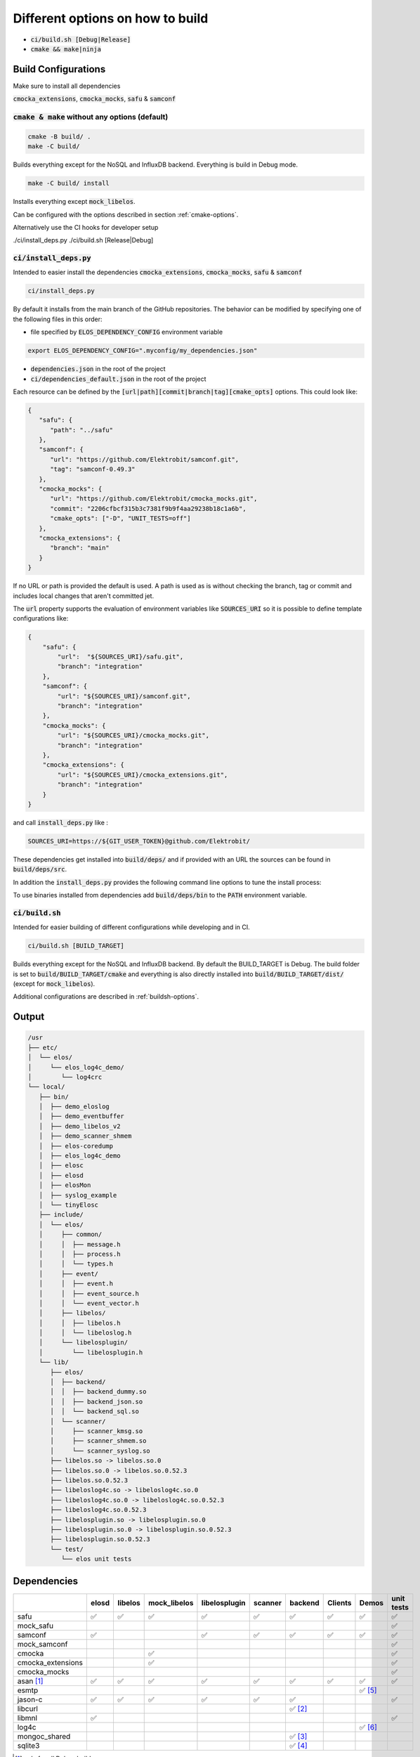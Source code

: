 
.. default-role:: code


=================================
Different options on how to build
=================================

- `ci/build.sh [Debug|Release]`
- `cmake && make|ninja`

Build Configurations
====================

Make sure to install all dependencies

`cmocka_extensions`, `cmocka_mocks`, `safu` & `samconf`

`cmake & make` without any options (default)
--------------------------------------------

.. code-block::

   cmake -B build/ .
   make -C build/

Builds everything except for the NoSQL and InfluxDB backend.
Everything is build in Debug mode.

.. code-block::

   make -C build/ install

Installs everything except `mock_libelos`.

Can be configured with the options described in section :ref:`cmake-options`.

Alternatively use the CI hooks for developer setup

./ci/install_deps.py
./ci/build.sh [Release|Debug]

`ci/install_deps.py`
--------------------

Intended to easier install the dependencies `cmocka_extensions`, `cmocka_mocks`, `safu` & `samconf`

.. code-block::

   ci/install_deps.py

By default it installs from the main branch of the GitHub repositories.
The behavior can be modified by specifying one of the following files in this order:

* file specified by `ELOS_DEPENDENCY_CONFIG` environment variable

.. code-block::

   export ELOS_DEPENDENCY_CONFIG=".myconfig/my_dependencies.json"

* `dependencies.json` in the root of the project

* `ci/dependencies_default.json` in the root of the project

Each resource can be defined by the `[url|path][commit|branch|tag][cmake_opts]`
options. This could look like:

.. code-block:: json

   {
      "safu": {
         "path": "../safu"
      },
      "samconf": {
         "url": "https://github.com/Elektrobit/samconf.git",
         "tag": "samconf-0.49.3"
      },
      "cmocka_mocks": {
         "url": "https://github.com/Elektrobit/cmocka_mocks.git",
         "commit": "2206cfbcf315b3c7381f9b9f4aa29238b18c1a6b",
         "cmake_opts": ["-D", "UNIT_TESTS=off"]
      },
      "cmocka_extensions": {
         "branch": "main"
      }
   }

If no URL or path is provided the default is used.
A path is used as is without checking the branch, tag or commit and includes
local changes that aren't committed jet.

The `url` property supports the evaluation of environment variables like
`SOURCES_URI` so it is possible to define template configurations like:

.. code-block:: json

   {
       "safu": {
           "url":  "${SOURCES_URI}/safu.git",
           "branch": "integration"
       },
       "samconf": {
           "url": "${SOURCES_URI}/samconf.git",
           "branch": "integration"
       },
       "cmocka_mocks": {
           "url": "${SOURCES_URI}/cmocka_mocks.git",
           "branch": "integration"
       },
       "cmocka_extensions": {
           "url": "${SOURCES_URI}/cmocka_extensions.git",
           "branch": "integration"
       }
   }

and call `install_deps.py` like :

.. code-block:: bash

   SOURCES_URI=https://${GIT_USER_TOKEN}@github.com/Elektrobit/

These dependencies get installed into `build/deps/` and if provided with an URL the sources can be found in `build/deps/src`.

In addition the `install_deps.py` provides the following command line options to tune the install process:

.. program-output:: ./ci/install_deps.py -h

To use binaries installed from dependencies add `build/deps/bin` to the `PATH` environment variable.

`ci/build.sh`
-------------

Intended for easier building of different configurations while developing and in CI.

.. code-block::

   ci/build.sh [BUILD_TARGET]

Builds everything except for the NoSQL and InfluxDB backend.
By default the BUILD_TARGET is Debug.
The build folder is set to `build/BUILD_TARGET/cmake` and everything is also directly installed into `build/BUILD_TARGET/dist/` (except for `mock_libelos`).

Additional configurations are described in :ref:`buildsh-options`.

Output
======

.. code-block::

   /usr
   ├── etc/
   │  └── elos/
   │     └── elos_log4c_demo/
   │        └── log4crc
   └── local/
      ├── bin/
      │  ├── demo_eloslog
      │  ├── demo_eventbuffer
      │  ├── demo_libelos_v2
      │  ├── demo_scanner_shmem
      │  ├── elos-coredump
      │  ├── elos_log4c_demo
      │  ├── elosc
      │  ├── elosd
      │  ├── elosMon
      │  ├── syslog_example
      │  └── tinyElosc
      ├── include/
      │  └── elos/
      │     ├── common/
      │     │  ├── message.h
      │     │  ├── process.h
      │     │  └── types.h
      │     ├── event/
      │     │  ├── event.h
      │     │  ├── event_source.h
      │     │  └── event_vector.h
      │     ├── libelos/
      │     │  ├── libelos.h
      │     │  └── libeloslog.h
      │     └── libelosplugin/
      │        └── libelosplugin.h
      └── lib/
         ├── elos/
         │  ├── backend/
         │  │  ├── backend_dummy.so
         │  │  ├── backend_json.so
         │  │  └── backend_sql.so
         │  └── scanner/
         │     ├── scanner_kmsg.so
         │     ├── scanner_shmem.so
         │     └── scanner_syslog.so
         ├── libelos.so -> libelos.so.0
         ├── libelos.so.0 -> libelos.so.0.52.3
         ├── libelos.so.0.52.3
         ├── libeloslog4c.so -> libeloslog4c.so.0
         ├── libeloslog4c.so.0 -> libeloslog4c.so.0.52.3
         ├── libeloslog4c.so.0.52.3
         ├── libelosplugin.so -> libelosplugin.so.0
         ├── libelosplugin.so.0 -> libelosplugin.so.0.52.3
         ├── libelosplugin.so.0.52.3
         └── test/
            └── elos unit tests
 

Dependencies
============

+-------------------+-------+---------+--------------+---------------+---------+-----------+---------+-----------+------------+
|                   | elosd | libelos | mock_libelos | libelosplugin | scanner | backend   | Clients | Demos     | unit tests |
+===================+=======+=========+==============+===============+=========+===========+=========+===========+============+
| safu              | ✅    | ✅      | ✅           | ✅            | ✅      | ✅        | ✅      | ✅        | ✅         |
+-------------------+-------+---------+--------------+---------------+---------+-----------+---------+-----------+------------+
| mock_safu         |       |         |              |               |         |           |         |           | ✅         |
+-------------------+-------+---------+--------------+---------------+---------+-----------+---------+-----------+------------+
| samconf           | ✅    |         |              | ✅            | ✅      | ✅        | ✅      | ✅        | ✅         |
+-------------------+-------+---------+--------------+---------------+---------+-----------+---------+-----------+------------+
| mock_samconf      |       |         |              |               |         |           |         |           | ✅         |
+-------------------+-------+---------+--------------+---------------+---------+-----------+---------+-----------+------------+
| cmocka            |       |         | ✅           |               |         |           |         |           | ✅         |
+-------------------+-------+---------+--------------+---------------+---------+-----------+---------+-----------+------------+
| cmocka_extensions |       |         | ✅           |               |         |           |         |           | ✅         |
+-------------------+-------+---------+--------------+---------------+---------+-----------+---------+-----------+------------+
| cmocka_mocks      |       |         |              |               |         |           |         |           | ✅         |
+-------------------+-------+---------+--------------+---------------+---------+-----------+---------+-----------+------------+
| asan [#f1]_       | ✅    | ✅      | ✅           | ✅            | ✅      | ✅        | ✅      | ✅        | ✅         |
+-------------------+-------+---------+--------------+---------------+---------+-----------+---------+-----------+------------+
| esmtp             |       |         |              |               |         |           |         | ✅ [#f5]_ |            |
+-------------------+-------+---------+--------------+---------------+---------+-----------+---------+-----------+------------+
| jason-c           | ✅    | ✅      | ✅           | ✅            | ✅      | ✅        |         |           | ✅         |
+-------------------+-------+---------+--------------+---------------+---------+-----------+---------+-----------+------------+
| libcurl           |       |         |              |               |         | ✅ [#f2]_ |         |           |            |
+-------------------+-------+---------+--------------+---------------+---------+-----------+---------+-----------+------------+
| libmnl            | ✅    |         |              |               |         |           |         |           | ✅         |
+-------------------+-------+---------+--------------+---------------+---------+-----------+---------+-----------+------------+
| log4c             |       |         |              |               |         |           |         | ✅ [#f6]_ |            |
+-------------------+-------+---------+--------------+---------------+---------+-----------+---------+-----------+------------+
| mongoc_shared     |       |         |              |               |         | ✅ [#f3]_ |         |           |            |
+-------------------+-------+---------+--------------+---------------+---------+-----------+---------+-----------+------------+
| sqlite3           |       |         |              |               |         | ✅ [#f4]_ |         |           |            |
+-------------------+-------+---------+--------------+---------------+---------+-----------+---------+-----------+------------+

.. [#f1] only for all Debug builds
.. [#f2] for the InfluxDB backend
.. [#f3] for the NoSQL backend
.. [#f4] for the SQL backend
.. [#f5] for elosMon
.. [#f6] for libeloslog4c and elos_log4c_demo


Options
=======

.. _cmake-options:

cmake options
-------------
- CMAKE_BUILD_TYPE: (default "Debug")
- ENABLE_CI: (default OFF) adds `-Werror` to the compile options
- UNIT_TESTS: (default ON) Build the unit tests
- INSTALL_UNIT_TESTS: (default ON) install the unit tests
- ELOSD_EVENTLOGGING_BACKEND_SQL: (default ON) Build the sqlite3 backend plugin
- ELOSD_EVENTLOGGING_BACKEND_NOSQL: (default OFF) Build the NoSQL backend plugin
- ELOSD_EVENTLOGGING_BACKEND_INFLUXDB: (default OFF) Build the InfluxDB backend plugin

.. _buildsh-options:

ci/build.sh options
-------------------
- [BUILD_TYPE] (default "Debug") sets the build type for cmake
- `--ci` enables `-DENABLE_CI` for cmake and implicitly sets `--clean --verbose`
- `--clean|-c` deletes the build directory before the build for a fresh start
- `--verbose|-v` adds `-v` to the parameters for ninja

CI-Helper scripts
=================

The `ci` folder contains a bunch of helper scripts to do different CI task.
Keeping them separated from a specific CI solution enables us to reuse the code
and additionally use them locally during development.

ci/trigger_jenkins_ci.sh
------------------------

This script can be used to trigger and monitor Jenkins pipelines. We use it to
trigger Yocto build jobs on a Jenkins instance.

.. program-output:: ./ci/trigger_jenkins_ci.sh --help
